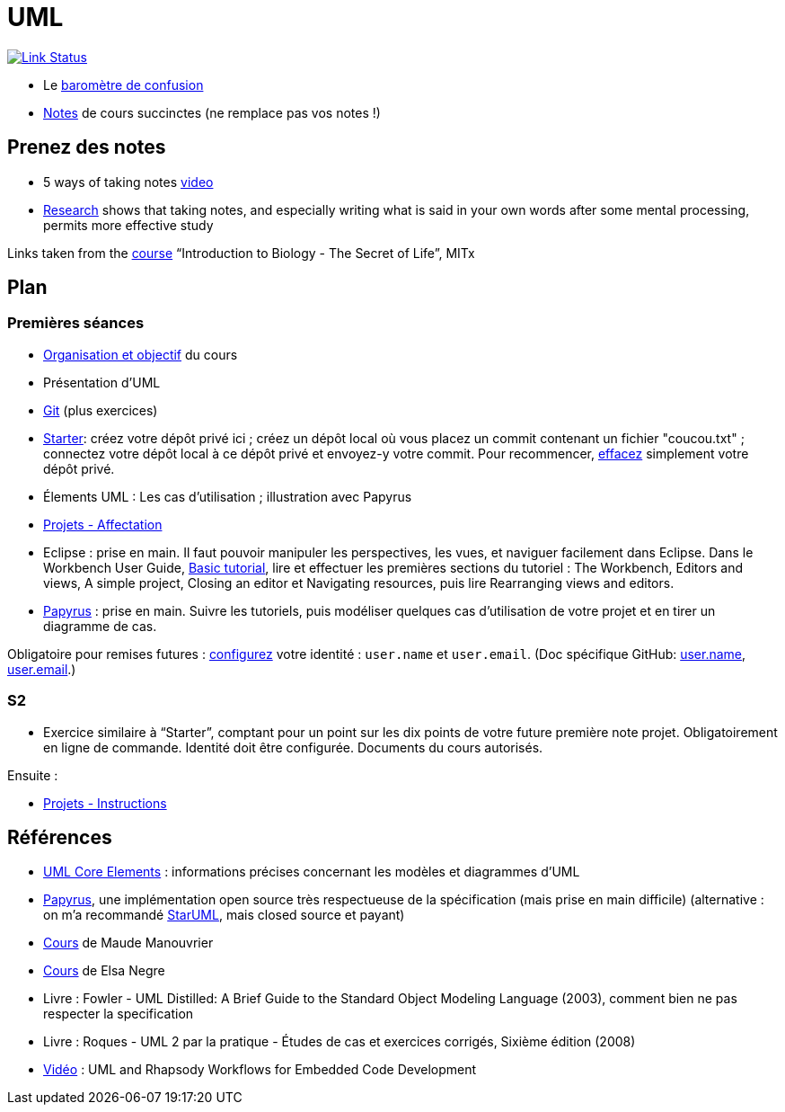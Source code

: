 = UML

image:https://api.travis-ci.com/oliviercailloux/UML.svg?branch=master["Link Status", link="https://travis-ci.com/oliviercailloux/UML"]

* Le https://app.gosoapbox.com/event/290081765/[baromètre de confusion]
* https://github.com/oliviercailloux/UML/blob/master/Notes.adoc[Notes] de cours succinctes (ne remplace pas vos notes !)

== Prenez des notes
* 5 ways of taking notes https://www.youtube.com/watch?v=AffuwyJZTQQ[video]
* https://doi.org/10.1177/0956797614524581[Research] shows that taking notes, and especially writing what is said in your own words after some mental processing, permits more effective study

Links taken from the https://www.edx.org/course/introduction-to-biology-the-secret-of-life-3[course] “Introduction to Biology - The Secret of Life”, MITx
//https://www.edx.org/bio/eric-s-lander

== Plan
=== Premières séances
* https://raw.githubusercontent.com/oliviercailloux/UML/master/Intro/presentation.pdf[Organisation et objectif] du cours
* Présentation d’UML
* https://github.com/oliviercailloux/java-course/blob/master/Git/README.adoc[Git] (plus exercices)
* https://classroom.github.com/a/wI-tbsei[Starter]: créez votre dépôt privé ici ; créez un dépôt local où vous placez un commit contenant un fichier "coucou.txt" ; connectez votre dépôt local à ce dépôt privé et envoyez-y votre commit. Pour recommencer, https://help.github.com/en/github/administering-a-repository/deleting-a-repository[effacez] simplement votre dépôt privé.
* Élements UML : Les cas d’utilisation ; illustration avec Papyrus
* https://github.com/oliviercailloux/UML/blob/master/Projets%20-%20Affectation.adoc[Projets - Affectation]
* Eclipse : prise en main. Il faut pouvoir manipuler les perspectives, les vues, et naviguer facilement dans Eclipse. Dans le Workbench User Guide, http://help.eclipse.org/2019-12/topic/org.eclipse.platform.doc.user/gettingStarted/qs-02a.htm[Basic tutorial], lire et effectuer les premières sections du tutoriel : The Workbench, Editors and views, A simple project, Closing an editor et Navigating resources, puis lire Rearranging views and editors.
* https://github.com/oliviercailloux/UML/blob/master/Papyrus/README.adoc[Papyrus] : prise en main. Suivre les tutoriels, puis modéliser quelques cas d’utilisation de votre projet et en tirer un diagramme de cas.

// (choix projet : 15 min avant la pause)
// Illustration avec Papyrus : partir de empty.

Obligatoire pour remises futures : https://git-scm.com/book/en/v2/Getting-Started-First-Time-Git-Setup[configurez] votre identité : `user.name` et `user.email`. (Doc spécifique GitHub: https://help.github.com/en/github/using-git/setting-your-username-in-git[user.name], https://help.github.com/en/github/setting-up-and-managing-your-github-user-account/setting-your-commit-email-address[user.email].)

=== S2
* Exercice similaire à “Starter”, comptant pour un point sur les dix points de votre future première note projet. Obligatoirement en ligne de commande. Identité doit être configurée. Documents du cours autorisés.

//** Créez un fichier texte `me.txt` contenant uniquement votre Prénom suivi de votre Nom tel qu’enregistré à Dauphine

Ensuite :

* https://github.com/oliviercailloux/UML/blob/master/Projets%20-%20Instructions.adoc[Projets - Instructions]

== Références
* https://www.uml-diagrams.org/uml-core.html[UML Core Elements] : informations précises concernant les modèles et diagrammes d’UML
* https://www.eclipse.org/papyrus/download.html[Papyrus], une implémentation open source très respectueuse de la spécification (mais prise en main difficile) (alternative : on m’a recommandé http://staruml.io/[StarUML], mais closed source et payant)
* https://www.lamsade.dauphine.fr/~manouvri/UML/CoursUML_MM.html[Cours] de Maude Manouvrier
* https://www.lamsade.dauphine.fr/~negre/coursfr.html[Cours] de Elsa Negre
* Livre : Fowler - UML Distilled: A Brief Guide to the Standard Object Modeling Language (2003), comment bien ne pas respecter la specification
* Livre : Roques - UML 2 par la pratique - Études de cas et exercices corrigés, Sixième édition (2008)
* https://www.youtube.com/watch?v=yaLGw-ZSUKk[Vidéo] : UML and Rhapsody Workflows for Embedded Code Development

